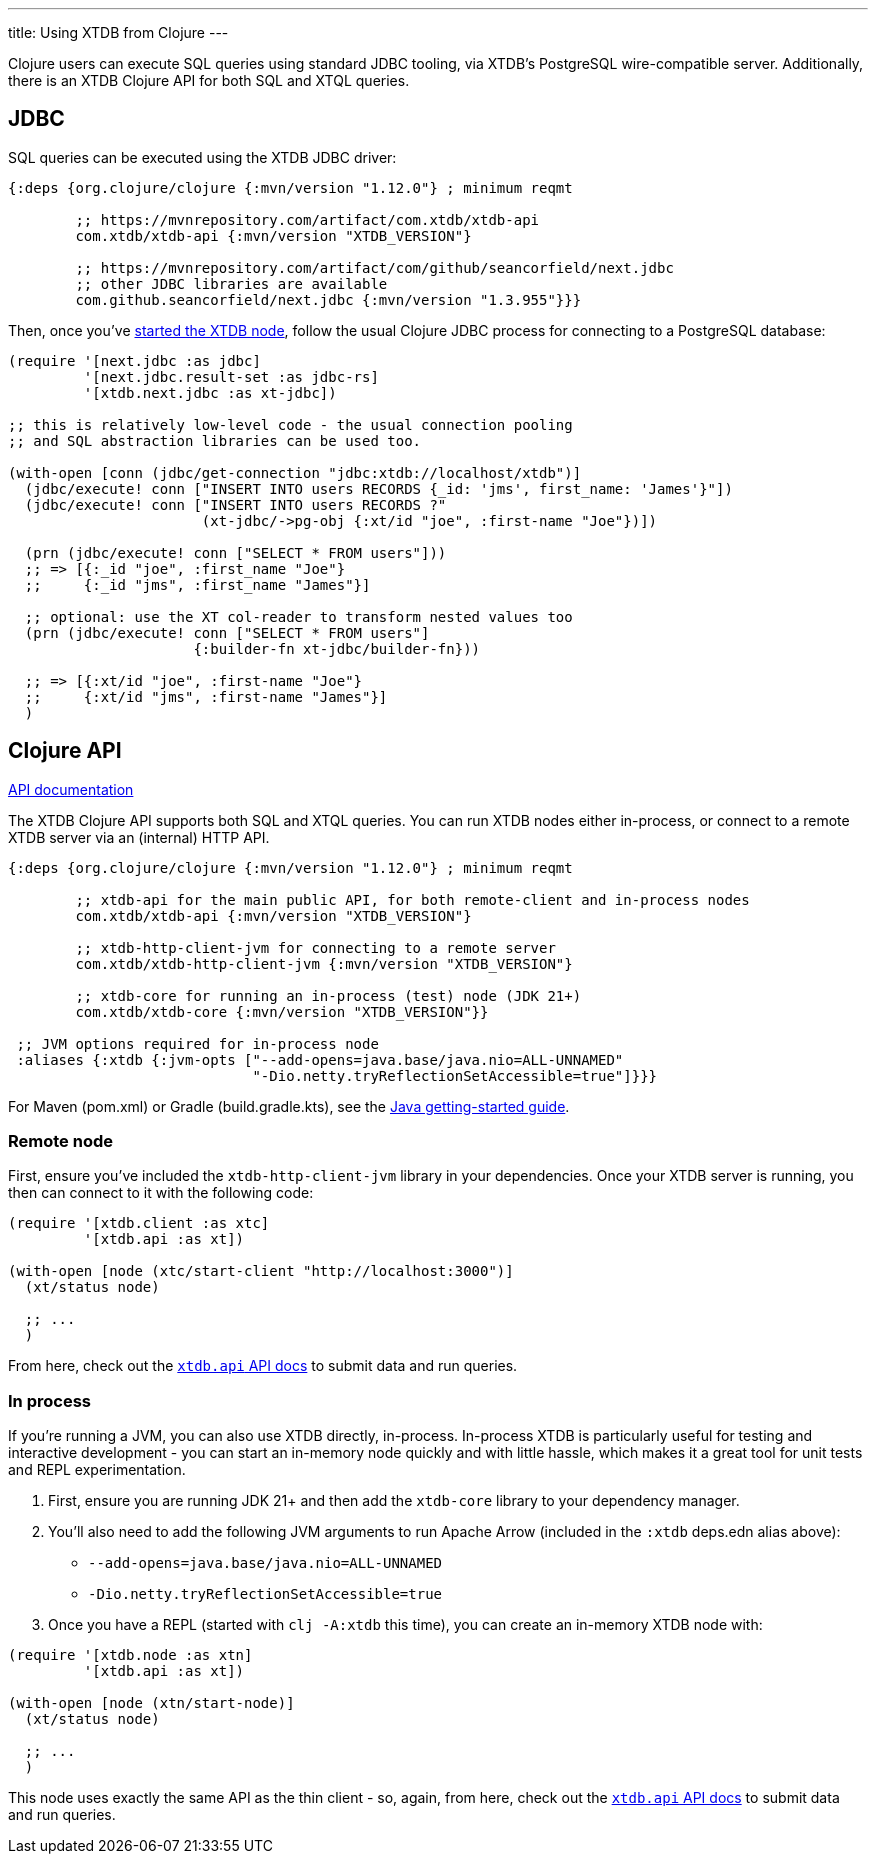 ---
title: Using XTDB from Clojure
---

Clojure users can execute SQL queries using standard JDBC tooling, via XTDB's PostgreSQL wire-compatible server.
Additionally, there is an XTDB Clojure API for both SQL and XTQL queries.

== JDBC

SQL queries can be executed using the XTDB JDBC driver:

[source,clojure]
----
{:deps {org.clojure/clojure {:mvn/version "1.12.0"} ; minimum reqmt

        ;; https://mvnrepository.com/artifact/com.xtdb/xtdb-api
        com.xtdb/xtdb-api {:mvn/version "XTDB_VERSION"}

        ;; https://mvnrepository.com/artifact/com/github/seancorfield/next.jdbc
        ;; other JDBC libraries are available
        com.github.seancorfield/next.jdbc {:mvn/version "1.3.955"}}}
----

Then, once you've link:/intro/installation-via-docker[started the XTDB node], follow the usual Clojure JDBC process for connecting to a PostgreSQL database:

[source,clojure]
----
(require '[next.jdbc :as jdbc]
         '[next.jdbc.result-set :as jdbc-rs]
         '[xtdb.next.jdbc :as xt-jdbc])

;; this is relatively low-level code - the usual connection pooling
;; and SQL abstraction libraries can be used too.

(with-open [conn (jdbc/get-connection "jdbc:xtdb://localhost/xtdb")]
  (jdbc/execute! conn ["INSERT INTO users RECORDS {_id: 'jms', first_name: 'James'}"])
  (jdbc/execute! conn ["INSERT INTO users RECORDS ?"
                       (xt-jdbc/->pg-obj {:xt/id "joe", :first-name "Joe"})])

  (prn (jdbc/execute! conn ["SELECT * FROM users"]))
  ;; => [{:_id "joe", :first_name "Joe"}
  ;;     {:_id "jms", :first_name "James"}]

  ;; optional: use the XT col-reader to transform nested values too
  (prn (jdbc/execute! conn ["SELECT * FROM users"]
                      {:builder-fn xt-jdbc/builder-fn}))

  ;; => [{:xt/id "joe", :first-name "Joe"}
  ;;     {:xt/id "jms", :first-name "James"}]
  )

----

== Clojure API

link:/drivers/clojure/codox/xtdb.api.html[API documentation^]

The XTDB Clojure API supports both SQL and XTQL queries.
You can run XTDB nodes either in-process, or connect to a remote XTDB server via an (internal) HTTP API.

[source,clojure]
----
{:deps {org.clojure/clojure {:mvn/version "1.12.0"} ; minimum reqmt

        ;; xtdb-api for the main public API, for both remote-client and in-process nodes
        com.xtdb/xtdb-api {:mvn/version "XTDB_VERSION"}

        ;; xtdb-http-client-jvm for connecting to a remote server
        com.xtdb/xtdb-http-client-jvm {:mvn/version "XTDB_VERSION"}

        ;; xtdb-core for running an in-process (test) node (JDK 21+)
        com.xtdb/xtdb-core {:mvn/version "XTDB_VERSION"}}

 ;; JVM options required for in-process node
 :aliases {:xtdb {:jvm-opts ["--add-opens=java.base/java.nio=ALL-UNNAMED"
                             "-Dio.netty.tryReflectionSetAccessible=true"]}}}
----

For Maven (pom.xml) or Gradle (build.gradle.kts), see the link:/drivers/java[Java getting-started guide].

=== Remote node

First, ensure you've included the `xtdb-http-client-jvm` library in your dependencies.
Once your XTDB server is running, you then can connect to it with the following code:

[source,clojure]
----
(require '[xtdb.client :as xtc]
         '[xtdb.api :as xt])

(with-open [node (xtc/start-client "http://localhost:3000")]
  (xt/status node)

  ;; ...
  )
----

From here, check out the link:/drivers/clojure/codox/xtdb.api.html[`xtdb.api` API docs^] to submit data and run queries.

=== In process

If you're running a JVM, you can also use XTDB directly, in-process.
In-process XTDB is particularly useful for testing and interactive development - you can start an in-memory node quickly and with little hassle, which makes it a great tool for unit tests and REPL experimentation.

1. First, ensure you are running JDK 21+ and then add the `xtdb-core` library to your dependency manager.
2. You'll also need to add the following JVM arguments to run Apache Arrow (included in the `:xtdb` deps.edn alias above):
+
--
* `--add-opens=java.base/java.nio=ALL-UNNAMED`
* `-Dio.netty.tryReflectionSetAccessible=true`
--
3. Once you have a REPL (started with `clj -A:xtdb` this time), you can create an in-memory XTDB node with:

[source,clojure]
----
(require '[xtdb.node :as xtn]
         '[xtdb.api :as xt])

(with-open [node (xtn/start-node)]
  (xt/status node)

  ;; ...
  )
----

This node uses exactly the same API as the thin client - so, again, from here, check out the link:/drivers/clojure/codox/xtdb.api.html[`xtdb.api` API docs^] to submit data and run queries.
